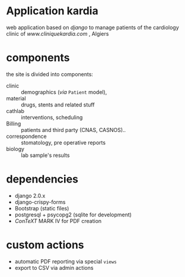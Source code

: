 * Application kardia
web application based on [[www.djangoproject.org][django]] to manage patients of the cardiology clinic of [[www.cliniquekardia.com]] , Algiers

* components 
the site is divided into components:

- clinic :: demographics (/via/ =Patient= model),  
- material :: drugs, stents and related stuff
- cathlab :: interventions, scheduling
- Billing :: patients and third party (CNAS, CASNOS)..
- correspondence :: stomatology, pre operative reports
- biology :: lab sample's results
             
* dependencies
- django 2.0.x
- django-crispy-forms
- Bootstrap (static files)
- postgresql + psycopg2 (sqlite for development)
- [[www.contextgarden.org][ConTeXT]] MARK IV for PDF creation

* custom actions
- automatic PDF reporting via special =views=
- export to CSV via admin actions  
